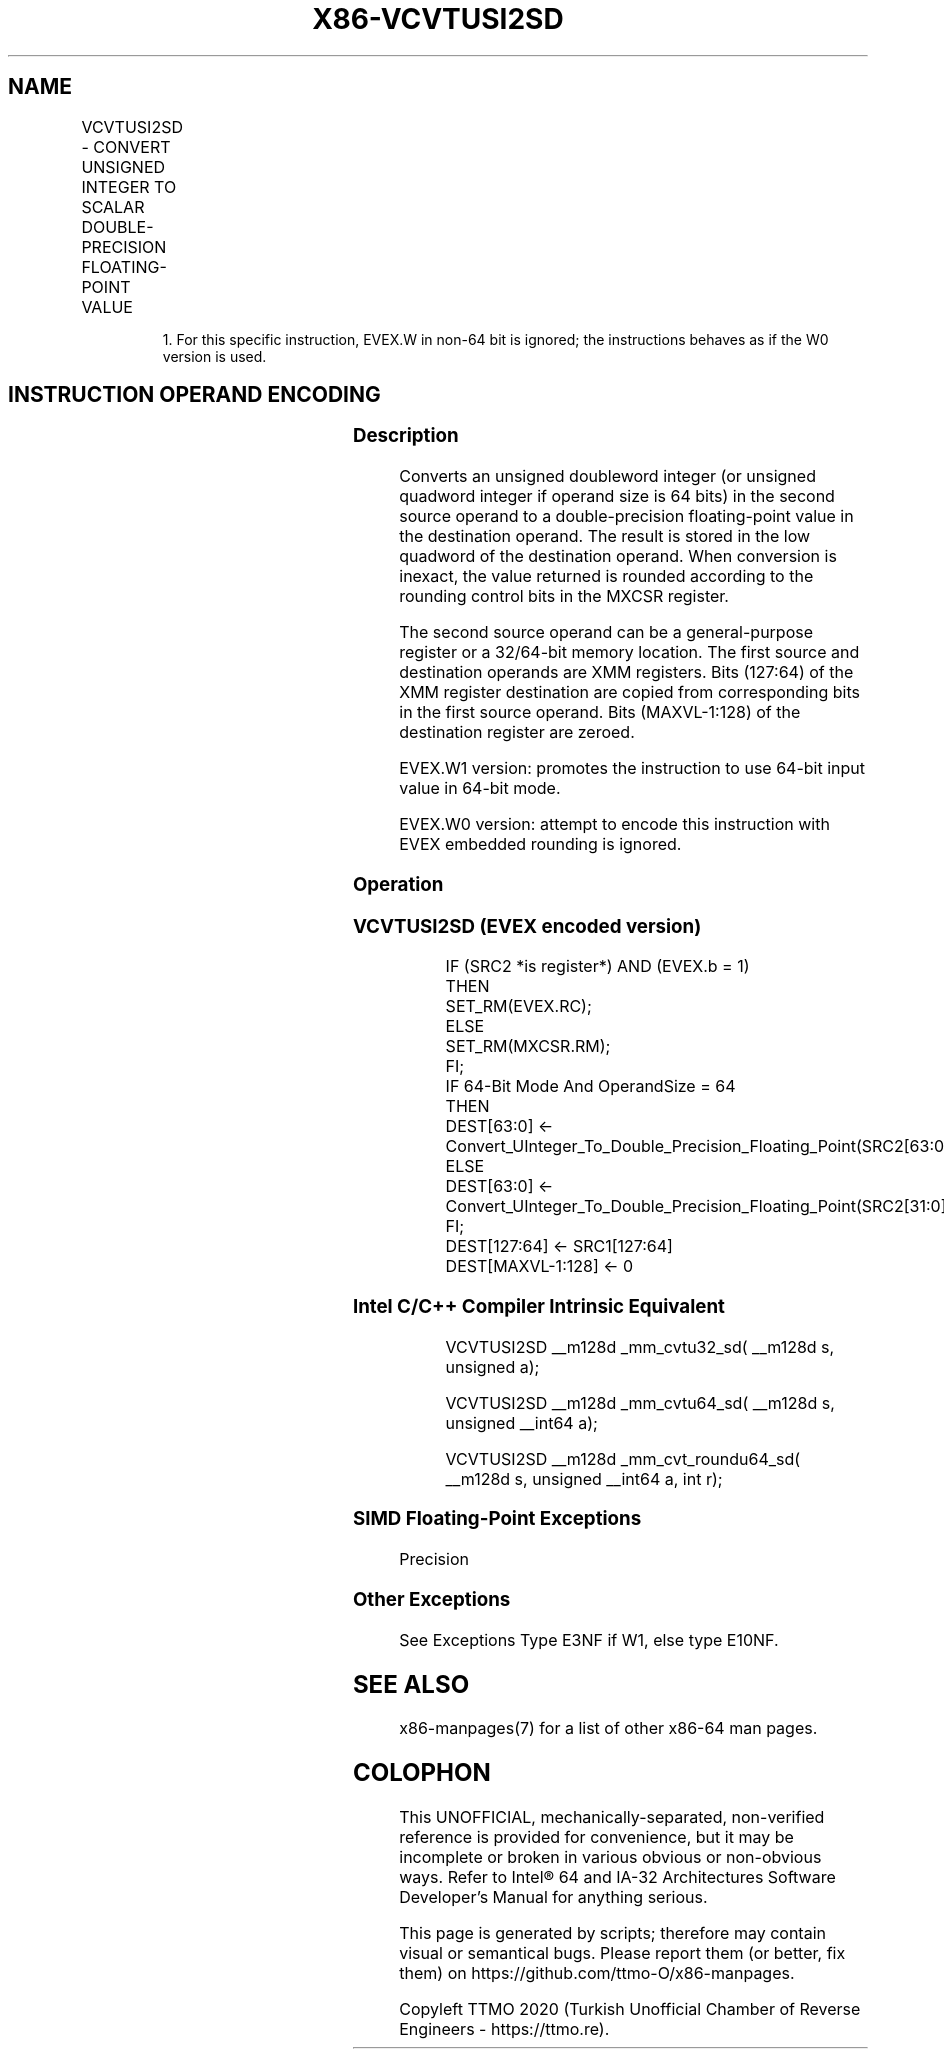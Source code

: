 .nh
.TH "X86-VCVTUSI2SD" "7" "May 2019" "TTMO" "Intel x86-64 ISA Manual"
.SH NAME
VCVTUSI2SD - CONVERT UNSIGNED INTEGER TO SCALAR DOUBLE-PRECISION FLOATING-POINT VALUE
.TS
allbox;
l l l l l 
l l l l l .
\fB\fCOpcode/Instruction\fR	\fB\fCOp/En\fR	\fB\fC64/32 bit Mode Support\fR	\fB\fCCPUID Feature Flag\fR	\fB\fCDescription\fR
T{
EVEX.LIG.F2.0F.W0 7B /r VCVTUSI2SD xmm1, xmm2, r/m32
T}
	A	V/V	AVX512F	T{
Convert one unsigned doubleword integer from r/m32 to one double\-precision floating\-point value in xmm1.
T}
T{
EVEX.LIG.F2.0F.W1 7B /r VCVTUSI2SD xmm1, xmm2, r/m64{er}
T}
	A	V/N.E.1	AVX512F	T{
Convert one unsigned quadword integer from r/m64 to one double\-precision floating\-point value in xmm1.
T}
.TE

.PP
.RS

.PP
1\&. For this specific instruction, EVEX.W in non\-64 bit is ignored;
the instructions behaves as if the W0 version is used.

.RE

.SH INSTRUCTION OPERAND ENCODING
.TS
allbox;
l l l l l l 
l l l l l l .
Op/En	Tuple Type	Operand 1	Operand 2	Operand 3	Operand 4
A	Tuple1 Scalar	ModRM:reg (w)	EVEX.vvvv	ModRM:r/m (r)	NA
.TE

.SS Description
.PP
Converts an unsigned doubleword integer (or unsigned quadword integer if
operand size is 64 bits) in the second source operand to a
double\-precision floating\-point value in the destination operand. The
result is stored in the low quadword of the destination operand. When
conversion is inexact, the value returned is rounded according to the
rounding control bits in the MXCSR register.

.PP
The second source operand can be a general\-purpose register or a
32/64\-bit memory location. The first source and destination operands are
XMM registers. Bits (127:64) of the XMM register destination are copied
from corresponding bits in the first source operand. Bits (MAXVL\-1:128)
of the destination register are zeroed.

.PP
EVEX.W1 version: promotes the instruction to use 64\-bit input value in
64\-bit mode.

.PP
EVEX.W0 version: attempt to encode this instruction with EVEX embedded
rounding is ignored.

.SS Operation
.SS VCVTUSI2SD (EVEX encoded version)
.PP
.RS

.nf
IF (SRC2 *is register*) AND (EVEX.b = 1)
    THEN
        SET\_RM(EVEX.RC);
    ELSE
        SET\_RM(MXCSR.RM);
FI;
IF 64\-Bit Mode And OperandSize = 64
THEN
    DEST[63:0] ← Convert\_UInteger\_To\_Double\_Precision\_Floating\_Point(SRC2[63:0]);
ELSE
    DEST[63:0] ← Convert\_UInteger\_To\_Double\_Precision\_Floating\_Point(SRC2[31:0]);
FI;
DEST[127:64] ← SRC1[127:64]
DEST[MAXVL\-1:128] ← 0

.fi
.RE

.SS Intel C/C++ Compiler Intrinsic Equivalent
.PP
.RS

.nf
VCVTUSI2SD \_\_m128d \_mm\_cvtu32\_sd( \_\_m128d s, unsigned a);

VCVTUSI2SD \_\_m128d \_mm\_cvtu64\_sd( \_\_m128d s, unsigned \_\_int64 a);

VCVTUSI2SD \_\_m128d \_mm\_cvt\_roundu64\_sd( \_\_m128d s, unsigned \_\_int64 a, int r);

.fi
.RE

.SS SIMD Floating\-Point Exceptions
.PP
Precision

.SS Other Exceptions
.PP
See Exceptions Type E3NF if W1, else type E10NF.

.SH SEE ALSO
.PP
x86\-manpages(7) for a list of other x86\-64 man pages.

.SH COLOPHON
.PP
This UNOFFICIAL, mechanically\-separated, non\-verified reference is
provided for convenience, but it may be incomplete or broken in
various obvious or non\-obvious ways. Refer to Intel® 64 and IA\-32
Architectures Software Developer’s Manual for anything serious.

.br
This page is generated by scripts; therefore may contain visual or semantical bugs. Please report them (or better, fix them) on https://github.com/ttmo-O/x86-manpages.

.br
Copyleft TTMO 2020 (Turkish Unofficial Chamber of Reverse Engineers - https://ttmo.re).
